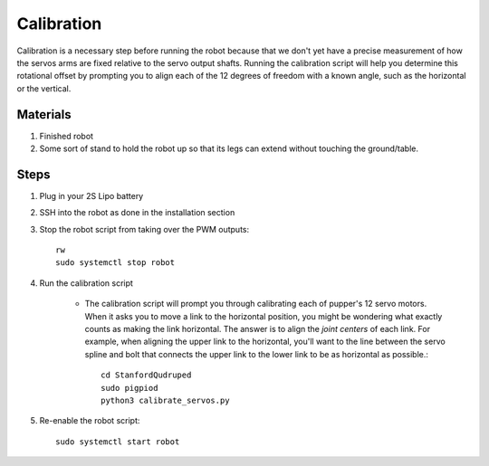 ==============
Calibration
==============

Calibration is a necessary step before running the robot because that we don't yet have a precise measurement of how the servos arms are fixed relative to the servo output shafts. Running the calibration script will help you determine this rotational offset by prompting you to align each of the 12 degrees of freedom with a known angle, such as the horizontal or the vertical. 

Materials
-----------
#. Finished robot
#. Some sort of stand to hold the robot up so that its legs can extend without touching the ground/table. 

Steps
------
#. Plug in your 2S Lipo battery
#. SSH into the robot as done in the installation section
#. Stop the robot script from taking over the PWM outputs::
    
    rw
    sudo systemctl stop robot
    
#. Run the calibration script

    * The calibration script will prompt you through calibrating each of pupper's 12 servo motors. When it asks you to move a link to the horizontal position, you might be wondering what exactly counts as making the link horizontal. The answer is to align the *joint centers* of each link. For example, when aligning the upper link to the horizontal, you'll want to the line between the servo spline and bolt that connects the upper link to the lower link to be as horizontal as possible.::
        
        cd StanfordQudruped
        sudo pigpiod
        python3 calibrate_servos.py

#. Re-enable the robot script::
    
    sudo systemctl start robot
